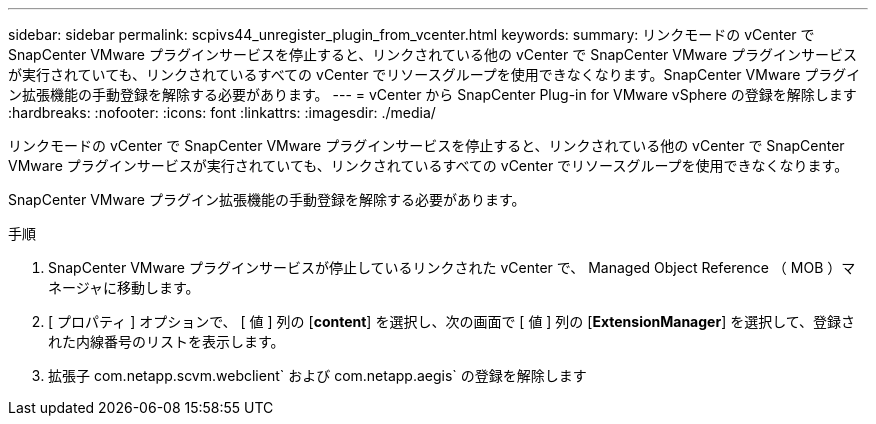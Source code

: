 ---
sidebar: sidebar 
permalink: scpivs44_unregister_plugin_from_vcenter.html 
keywords:  
summary: リンクモードの vCenter で SnapCenter VMware プラグインサービスを停止すると、リンクされている他の vCenter で SnapCenter VMware プラグインサービスが実行されていても、リンクされているすべての vCenter でリソースグループを使用できなくなります。SnapCenter VMware プラグイン拡張機能の手動登録を解除する必要があります。 
---
= vCenter から SnapCenter Plug-in for VMware vSphere の登録を解除します
:hardbreaks:
:nofooter: 
:icons: font
:linkattrs: 
:imagesdir: ./media/


リンクモードの vCenter で SnapCenter VMware プラグインサービスを停止すると、リンクされている他の vCenter で SnapCenter VMware プラグインサービスが実行されていても、リンクされているすべての vCenter でリソースグループを使用できなくなります。

SnapCenter VMware プラグイン拡張機能の手動登録を解除する必要があります。

.手順
. SnapCenter VMware プラグインサービスが停止しているリンクされた vCenter で、 Managed Object Reference （ MOB ）マネージャに移動します。
. [ プロパティ ] オプションで、 [ 値 ] 列の [*content*] を選択し、次の画面で [ 値 ] 列の [*ExtensionManager*] を選択して、登録された内線番号のリストを表示します。
. 拡張子 com.netapp.scvm.webclient` および com.netapp.aegis` の登録を解除します

